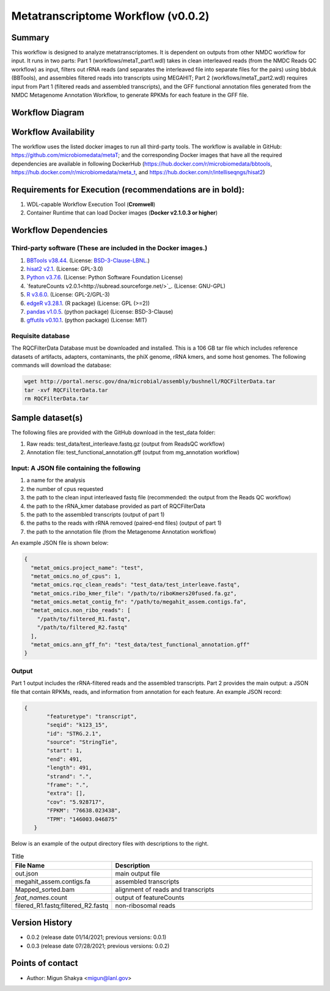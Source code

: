 Metatranscriptome Workflow (v0.0.2)
=====================================

Summary
-------

This workflow is designed to analyze metatranscriptomes. It is dependent on outputs from other NMDC workflow for input. It runs in two parts: Part 1 (workflows/metaT_part1.wdl) takes in clean interleaved reads (from the NMDC Reads QC workflow) as input, filters out rRNA reads (and separates the interleaved file into separate files for the pairs) using bbduk (BBTools), and assembles filtered reads into transcripts using MEGAHIT; Part 2 (workflows/metaT_part2.wdl) requires input from Part 1 (filtered reads and assembled transcripts), and the GFF functional annotation files generated from the NMDC Metagenome Annotation Workflow, to generate RPKMs for each feature in the GFF file.


Workflow Diagram
------------------

.. image:: workflow_metatranscriptomics.png
   :scale: 25%
   :alt: Metatranscriptome workflow

Workflow Availability
---------------------
The workflow uses the listed docker images to run all third-party tools.
The workflow is available in GitHub: 
https://github.com/microbiomedata/metaT; and the corresponding Docker images that have all the required dependencies are available in following DockerHub (https://hub.docker.com/r/microbiomedata/bbtools, https://hub.docker.com/r/microbiomedata/meta_t, and https://hub.docker.com/r/intelliseqngs/hisat2)


Requirements for Execution (recommendations are in bold):  
--------------------------------------------------------
1. WDL-capable Workflow Execution Tool (**Cromwell**)
2. Container Runtime that can load Docker images (**Docker v2.1.0.3 or higher**)

Workflow Dependencies
---------------------
Third-party software (These are included in the Docker images.)
~~~~~~~~~~~~~~~~~~~~~~~~~~~~~~~~~~~~~~~~~~~~~~~~~~~~~~~~~~~~~~~~
1. `BBTools v38.44 <https://jgi.doe.gov/data-and-tools/bbtools/>`_. (License: `BSD-3-Clause-LBNL <https://bitbucket.org/berkeleylab/jgi-bbtools/src/master/license.txt>`_.)
2. `hisat2 v2.1 <http://daehwankimlab.github.io/hisat2/>`_. (License: GPL-3.0)
3. `Python v3.7.6 <https://www.python.org/>`_.  (License: Python Software Foundation License)
4. `featureCounts v2.0.1<http://subread.sourceforge.net/>`_. (License: GNU-GPL)
5. `R v3.6.0 <https://www.r-project.org/>`_. (License: GPL-2/GPL-3)
6. `edgeR v3.28.1 <https://bioconductor.org/packages/release/bioc/html/edgeR.html>`_. (R package) (License: GPL (>=2))
7. `pandas v1.0.5 <https://pandas.pydata.org/>`_. (python package) (License: BSD-3-Clause)
8. `gffutils v0.10.1 <https://pythonhosted.org/gffutils/>`_. (python package) (License: MIT)


Requisite database
~~~~~~~~~~~~~~~~~~
The RQCFilterData Database must be downloaded and installed. This is a 106 GB tar file which includes reference datasets of artifacts, adapters, contaminants, the phiX genome, rRNA kmers, and some host genomes.  The following commands will download the database: 

.. code-block:: bash

  wget http://portal.nersc.gov/dna/microbial/assembly/bushnell/RQCFilterData.tar
  tar -xvf RQCFilterData.tar
  rm RQCFilterData.tar	


Sample dataset(s)
------------------
The following files are provided with the GitHub download in the test_data folder:

1. Raw reads: test_data/test_interleave.fastq.gz (output from ReadsQC workflow)

2. Annotation file: test_functional_annotation.gff (output from mg_annotation workflow)

Input: A JSON file containing the following
~~~~~~~~~~~~~~~~~~~~~~~~~~~~~~~~~~~~~~~~~~~
1.	a name for the analysis
2.	the number of cpus requested 
3.	the path to the clean input interleaved fastq file (recommended: the output from the Reads QC workflow)
4.	the path to the rRNA_kmer database provided as part of RQCFilterData
5.	the path to the assembled transcripts (output of part 1)
6.	the paths to the reads with rRNA removed (paired-end files) (output of part 1)
7.	the path to the annotation file (from the Metagenome Annotation workflow) 

An example JSON file is shown below:

.. code-block:: JSON

  {
    "metat_omics.project_name": "test",
    "metat_omics.no_of_cpus": 1,
    "metat_omics.rqc_clean_reads": "test_data/test_interleave.fastq",
    "metat_omics.ribo_kmer_file": "/path/to/riboKmers20fused.fa.gz",
    "metat_omics.metat_contig_fn": "/path/to/megahit_assem.contigs.fa",
    "metat_omics.non_ribo_reads": [
      "/path/to/filtered_R1.fastq",
      "/path/to/filtered_R2.fastq"
    ],
    "metat_omics.ann_gff_fn": "test_data/test_functional_annotation.gff"
  }

Output
~~~~~~
Part 1 output includes the rRNA-filtered reads and the assembled transcripts. Part 2 provides the main output: a JSON file that contain RPKMs, reads, and information from annotation for each feature. An example JSON record:

.. code-block:: JSON

 {
        "featuretype": "transcript",
        "seqid": "k123_15",
        "id": "STRG.2.1",
        "source": "StringTie",
        "start": 1,
        "end": 491,
        "length": 491,
        "strand": ".",
        "frame": ".",
        "extra": [],
        "cov": "5.928717",
        "FPKM": "76638.023438",
        "TPM": "146003.046875"
    }

Below is an example of the output directory files with descriptions to the right.

.. list-table:: Title
   :widths: 25 50
   :header-rows: 1

   * - File Name
     - Description
   * - out.json
     - main output file
   * - megahit_assem.contigs.fa
     - assembled transcripts
   * - Mapped_sorted.bam
     - alignment of reads and transcripts
   * - `feat_names`.count
     - output of featureCounts
   * - filered_R1.fastq;filtered_R2.fastq
     - non-ribosomal reads 


Version History 
---------------
- 0.0.2 (release date 01/14/2021; previous versions: 0.0.1)
- 0.0.3 (release date 07/28/2021; previous versions: 0.0.2)
Points of contact
-----------------
- Author: Migun Shakya <migun@lanl.gov>

